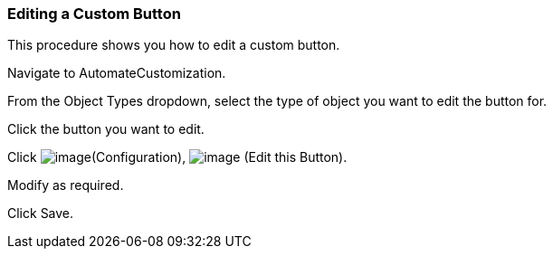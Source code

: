 === Editing a Custom Button

This procedure shows you how to edit a custom button.

Navigate to AutomateCustomization.

From the Object Types dropdown, select the type of object you want to
edit the button for.

Click the button you want to edit.

Click image:../images/1847.png[image](Configuration),
image:../images/1851.png[image] (Edit this Button).

Modify as required.

Click Save.
